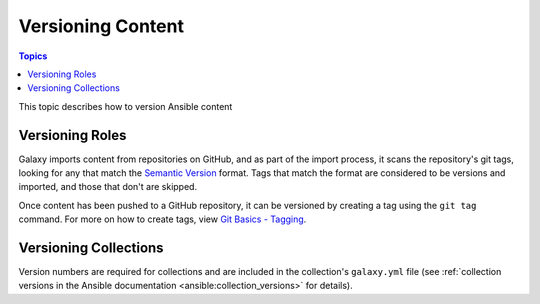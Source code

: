 .. _versioning_content:

******************
Versioning Content
******************

.. contents:: Topics

This topic describes how to version Ansible content

.. _create_content_versions:

Versioning Roles
================

Galaxy imports content from repositories on GitHub, and as part of the import process, it scans the
repository's git tags, looking for any that match the `Semantic Version <https://semver.org>`_ format.
Tags that match the format are considered to be versions and imported, and those that don't are skipped.

Once content has been pushed to a GitHub repository, it can be versioned by creating a tag using the
``git tag`` command. For more on how to create tags, view `Git Basics - Tagging <https://git-scm.com/book/en/v2/Git-Basics-Tagging>`_.


Versioning Collections
======================

Version numbers are required for collections and are included in the collection's ``galaxy.yml`` file
(see :ref:`collection versions in the Ansible documentation <ansible:collection_versions>` for details).
